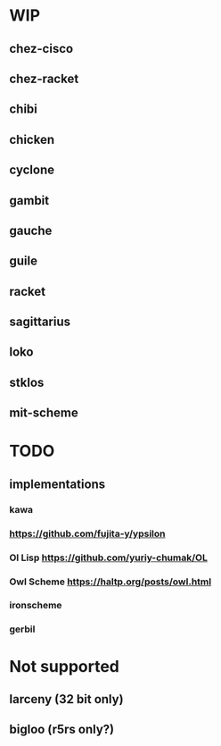* WIP
** chez-cisco
** chez-racket
** chibi
** chicken
** cyclone
** gambit
** gauche
** guile
** racket
** sagittarius
** loko
** stklos
** mit-scheme
* TODO
** implementations
*** kawa
*** https://github.com/fujita-y/ypsilon
*** Ol Lisp https://github.com/yuriy-chumak/OL
*** Owl Scheme https://haltp.org/posts/owl.html
*** ironscheme
*** gerbil
* Not supported
** larceny (32 bit only)
** bigloo (r5rs only?)
